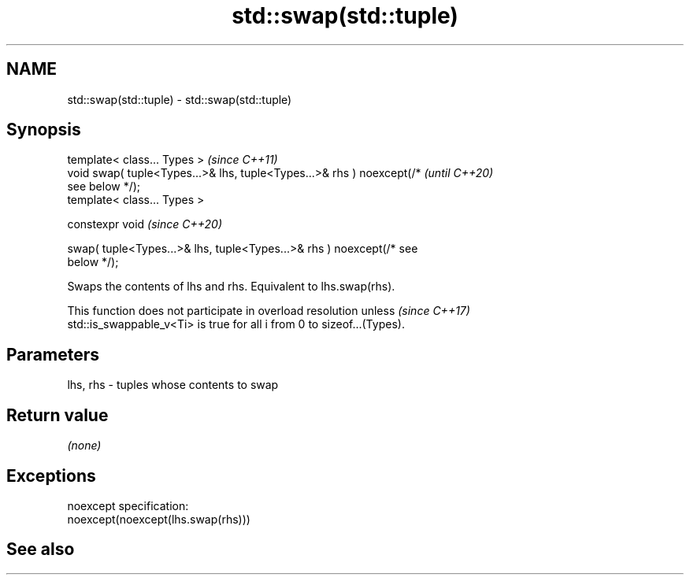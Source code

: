 .TH std::swap(std::tuple) 3 "2019.08.27" "http://cppreference.com" "C++ Standard Libary"
.SH NAME
std::swap(std::tuple) \- std::swap(std::tuple)

.SH Synopsis
   template< class... Types >                                             \fI(since C++11)\fP
   void swap( tuple<Types...>& lhs, tuple<Types...>& rhs ) noexcept(/*    \fI(until C++20)\fP
   see below */);
   template< class... Types >

   constexpr void                                                         \fI(since C++20)\fP

   swap( tuple<Types...>& lhs, tuple<Types...>& rhs ) noexcept(/* see
   below */);

   Swaps the contents of lhs and rhs. Equivalent to lhs.swap(rhs).

   This function does not participate in overload resolution unless       \fI(since C++17)\fP
   std::is_swappable_v<Ti> is true for all i from 0 to sizeof...(Types).

.SH Parameters

   lhs, rhs - tuples whose contents to swap

.SH Return value

   \fI(none)\fP

.SH Exceptions

   noexcept specification:
   noexcept(noexcept(lhs.swap(rhs)))

.SH See also
